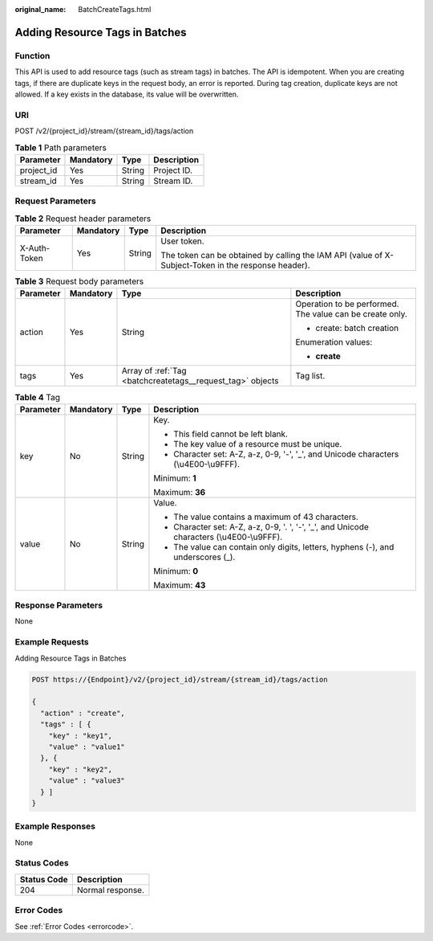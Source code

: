 :original_name: BatchCreateTags.html

.. _BatchCreateTags:

Adding Resource Tags in Batches
===============================

Function
--------

This API is used to add resource tags (such as stream tags) in batches. The API is idempotent. When you are creating tags, if there are duplicate keys in the request body, an error is reported. During tag creation, duplicate keys are not allowed. If a key exists in the database, its value will be overwritten.

URI
---

POST /v2/{project_id}/stream/{stream_id}/tags/action

.. table:: **Table 1** Path parameters

   ========== ========= ====== ===========
   Parameter  Mandatory Type   Description
   ========== ========= ====== ===========
   project_id Yes       String Project ID.
   stream_id  Yes       String Stream ID.
   ========== ========= ====== ===========

Request Parameters
------------------

.. table:: **Table 2** Request header parameters

   +-----------------+-----------------+-----------------+-----------------------------------------------------------------------------------------------------+
   | Parameter       | Mandatory       | Type            | Description                                                                                         |
   +=================+=================+=================+=====================================================================================================+
   | X-Auth-Token    | Yes             | String          | User token.                                                                                         |
   |                 |                 |                 |                                                                                                     |
   |                 |                 |                 | The token can be obtained by calling the IAM API (value of X-Subject-Token in the response header). |
   +-----------------+-----------------+-----------------+-----------------------------------------------------------------------------------------------------+

.. table:: **Table 3** Request body parameters

   +-----------------+-----------------+------------------------------------------------------------+----------------------------------------------------------+
   | Parameter       | Mandatory       | Type                                                       | Description                                              |
   +=================+=================+============================================================+==========================================================+
   | action          | Yes             | String                                                     | Operation to be performed. The value can be create only. |
   |                 |                 |                                                            |                                                          |
   |                 |                 |                                                            | -  create: batch creation                                |
   |                 |                 |                                                            |                                                          |
   |                 |                 |                                                            | Enumeration values:                                      |
   |                 |                 |                                                            |                                                          |
   |                 |                 |                                                            | -  **create**                                            |
   +-----------------+-----------------+------------------------------------------------------------+----------------------------------------------------------+
   | tags            | Yes             | Array of :ref:`Tag <batchcreatetags__request_tag>` objects | Tag list.                                                |
   +-----------------+-----------------+------------------------------------------------------------+----------------------------------------------------------+

.. _batchcreatetags__request_tag:

.. table:: **Table 4** Tag

   +-----------------+-----------------+-----------------+--------------------------------------------------------------------------------------------+
   | Parameter       | Mandatory       | Type            | Description                                                                                |
   +=================+=================+=================+============================================================================================+
   | key             | No              | String          | Key.                                                                                       |
   |                 |                 |                 |                                                                                            |
   |                 |                 |                 | -  This field cannot be left blank.                                                        |
   |                 |                 |                 |                                                                                            |
   |                 |                 |                 | -  The key value of a resource must be unique.                                             |
   |                 |                 |                 |                                                                                            |
   |                 |                 |                 | -  Character set: A-Z, a-z, 0-9, '-', '_', and Unicode characters (\\u4E00-\\u9FFF).       |
   |                 |                 |                 |                                                                                            |
   |                 |                 |                 | Minimum: **1**                                                                             |
   |                 |                 |                 |                                                                                            |
   |                 |                 |                 | Maximum: **36**                                                                            |
   +-----------------+-----------------+-----------------+--------------------------------------------------------------------------------------------+
   | value           | No              | String          | Value.                                                                                     |
   |                 |                 |                 |                                                                                            |
   |                 |                 |                 | -  The value contains a maximum of 43 characters.                                          |
   |                 |                 |                 |                                                                                            |
   |                 |                 |                 | -  Character set: A-Z, a-z, 0-9, '. ', '-', '_', and Unicode characters (\\u4E00-\\u9FFF). |
   |                 |                 |                 |                                                                                            |
   |                 |                 |                 | -  The value can contain only digits, letters, hyphens (-), and underscores (_).           |
   |                 |                 |                 |                                                                                            |
   |                 |                 |                 | Minimum: **0**                                                                             |
   |                 |                 |                 |                                                                                            |
   |                 |                 |                 | Maximum: **43**                                                                            |
   +-----------------+-----------------+-----------------+--------------------------------------------------------------------------------------------+

Response Parameters
-------------------

None

Example Requests
----------------

Adding Resource Tags in Batches

.. code-block:: text

   POST https://{Endpoint}/v2/{project_id}/stream/{stream_id}/tags/action

   {
     "action" : "create",
     "tags" : [ {
       "key" : "key1",
       "value" : "value1"
     }, {
       "key" : "key2",
       "value" : "value3"
     } ]
   }

Example Responses
-----------------

None

Status Codes
------------

=========== ================
Status Code Description
=========== ================
204         Normal response.
=========== ================

Error Codes
-----------

See :ref:`Error Codes <errorcode>`.
